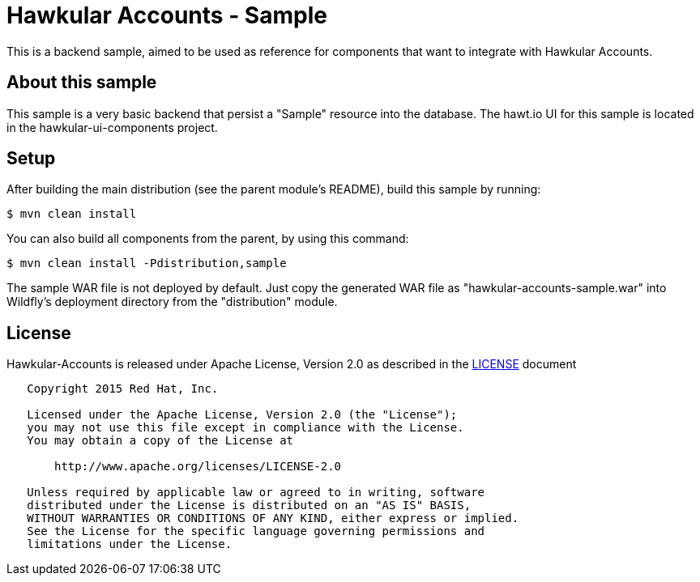 = Hawkular Accounts - Sample

This is a backend sample, aimed to be used as reference for components that want to integrate with Hawkular Accounts.

== About this sample

This sample is a very basic backend that persist a "Sample" resource into the database.
The hawt.io UI for this sample is located in the hawkular-ui-components project.

== Setup

After building the main distribution (see the parent module's README), build this sample by running:
[source,bash]
----
$ mvn clean install
----

You can also build all components from the parent, by using this command:
[source,bash]
----
$ mvn clean install -Pdistribution,sample
----

The sample WAR file is not deployed by default. Just copy the generated WAR file as "hawkular-accounts-sample.war" into
Wildfly's deployment directory from the "distribution" module.

== License

Hawkular-Accounts is released under Apache License, Version 2.0 as described in the link:LICENSE[LICENSE] document

----
   Copyright 2015 Red Hat, Inc.

   Licensed under the Apache License, Version 2.0 (the "License");
   you may not use this file except in compliance with the License.
   You may obtain a copy of the License at

       http://www.apache.org/licenses/LICENSE-2.0

   Unless required by applicable law or agreed to in writing, software
   distributed under the License is distributed on an "AS IS" BASIS,
   WITHOUT WARRANTIES OR CONDITIONS OF ANY KIND, either express or implied.
   See the License for the specific language governing permissions and
   limitations under the License.
----




